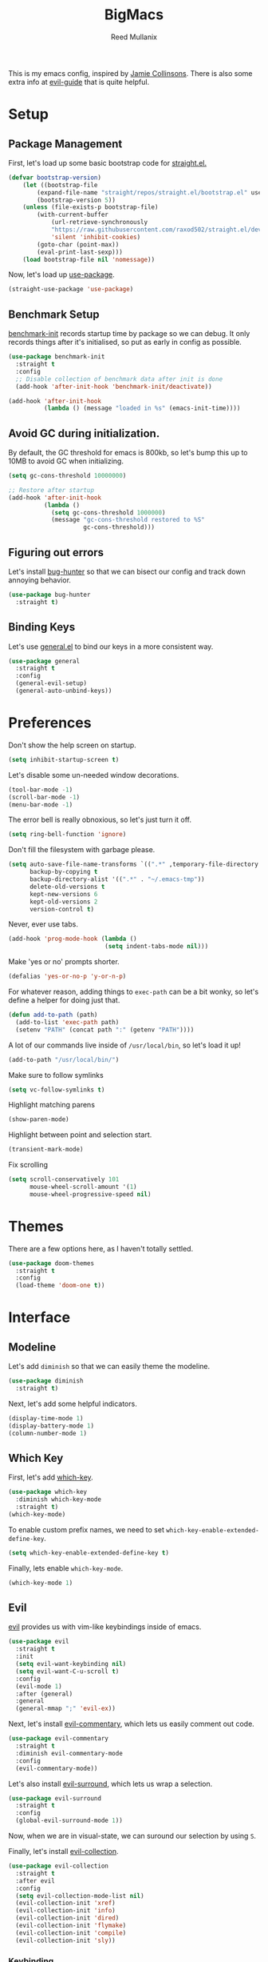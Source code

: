 #+TITLE: BigMacs
#+AUTHOR: Reed Mullanix
#+PROPERTY: header-args :tangle yes :results silent
#+TOC: true

This is my emacs config, inspired by [[https://github.com/jamiecollinson/dotfiles/blob/master/config.org/][Jamie Collinsons]].
There is also some extra info at [[https://github.com/noctuid/evil-guide][evil-guide]] that is quite helpful.

* Setup
** Package Management
    First, let's load up some basic bootstrap code for [[https://github.com/raxod502/straight.el][straight.el.]]
    #+BEGIN_SRC emacs-lisp
    (defvar bootstrap-version)
        (let ((bootstrap-file
            (expand-file-name "straight/repos/straight.el/bootstrap.el" user-emacs-directory))
            (bootstrap-version 5))
        (unless (file-exists-p bootstrap-file)
            (with-current-buffer
                (url-retrieve-synchronously
                "https://raw.githubusercontent.com/raxod502/straight.el/develop/install.el"
                'silent 'inhibit-cookies)
            (goto-char (point-max))
            (eval-print-last-sexp)))
        (load bootstrap-file nil 'nomessage))
    #+END_SRC

    Now, let's load up [[https://github.com/jwiegley/use-package][use-package]].
    #+BEGIN_SRC emacs-lisp
    (straight-use-package 'use-package)
    #+END_SRC
** Benchmark Setup
   [[https://github.com/dholm/benchmark-init-el][benchmark-init]] records startup time by package so we can debug.
   It only records things after it's initialised, so put as early in config as possible.
   #+BEGIN_SRC emacs-lisp
   (use-package benchmark-init
     :straight t
     :config
     ;; Disable collection of benchmark data after init is done
     (add-hook 'after-init-hook 'benchmark-init/deactivate))

   (add-hook 'after-init-hook
             (lambda () (message "loaded in %s" (emacs-init-time))))
   #+END_SRC
** Avoid GC during initialization.
   By default, the GC threshold for emacs is 800kb, so let's bump this up to
   10MB to avoid GC when initializing.
   #+BEGIN_SRC emacs-lisp
   (setq gc-cons-threshold 10000000)

   ;; Restore after startup
   (add-hook 'after-init-hook
             (lambda ()
               (setq gc-cons-threshold 1000000)
               (message "gc-cons-threshold restored to %S"
                        gc-cons-threshold)))
   #+END_SRC
** Figuring out errors
   Let's install [[https://github.com/Malabarba/elisp-bug-hunter][bug-hunter]] so that we
   can bisect our config and track down annoying
   behavior.
   #+BEGIN_SRC emacs-lisp
     (use-package bug-hunter
       :straight t)
   #+END_SRC

** Binding Keys
   Let's use [[https://github.com/noctuid/general.el][general.el]] to bind our keys in a more consistent way.
   #+BEGIN_SRC emacs-lisp  :results silent
     (use-package general
       :straight t
       :config
       (general-evil-setup)
       (general-auto-unbind-keys))
   #+END_SRC
* Preferences
  Don't show the help screen on startup.
  #+BEGIN_SRC emacs-lisp
  (setq inhibit-startup-screen t)
  #+END_SRC

  Let's disable some un-needed window decorations.
  #+BEGIN_SRC emacs-lisp
  (tool-bar-mode -1)
  (scroll-bar-mode -1)
  (menu-bar-mode -1)
  #+END_SRC

  The error bell is really obnoxious, so let's just turn it off.
  #+BEGIN_SRC emacs-lisp
  (setq ring-bell-function 'ignore)
  #+END_SRC

  Don't fill the filesystem with garbage please.
  #+BEGIN_SRC emacs-lisp
    (setq auto-save-file-name-transforms `((".*" ,temporary-file-directory t))
          backup-by-copying t
          backup-directory-alist '((".*" . "~/.emacs-tmp"))
          delete-old-versions t
          kept-new-versions 6
          kept-old-versions 2
          version-control t)
  #+END_SRC

  Never, ever use tabs.
  #+BEGIN_SRC emacs-lisp
    (add-hook 'prog-mode-hook (lambda ()
                               (setq indent-tabs-mode nil)))
  #+END_SRC

  Make 'yes or no' prompts shorter.
  #+BEGIN_SRC emacs-lisp
    (defalias 'yes-or-no-p 'y-or-n-p)
  #+END_SRC


  For whatever reason, adding things to ~exec-path~ can be a bit wonky, so let's define
  a helper for doing just that.
  #+BEGIN_SRC emacs-lisp
    (defun add-to-path (path)
      (add-to-list 'exec-path path)
      (setenv "PATH" (concat path ":" (getenv "PATH"))))
  #+END_SRC

  A lot of our commands live inside of ~/usr/local/bin~, so let's load it up!
  #+BEGIN_SRC emacs-lisp
    (add-to-path "/usr/local/bin/")
  #+END_SRC

  Make sure to follow symlinks
  #+BEGIN_SRC emacs-lisp
      (setq vc-follow-symlinks t)
  #+END_SRC

  Highlight matching parens
  #+BEGIN_SRC emacs-lisp
    (show-paren-mode)
  #+END_SRC

  Highlight between point and selection start.
  #+BEGIN_SRC emacs-lisp
    (transient-mark-mode)
  #+END_SRC

  Fix scrolling
  #+BEGIN_SRC emacs-lisp
  (setq scroll-conservatively 101
        mouse-wheel-scroll-amount '(1)
        mouse-wheel-progressive-speed nil)
  #+END_SRC
* Themes
  There are a few options here, as I haven't totally settled.
  #+BEGIN_SRC emacs-lisp
    (use-package doom-themes
      :straight t
      :config
      (load-theme 'doom-one t))
  #+END_SRC
* Interface
** Modeline
   Let's add =diminish= so that we can easily theme the modeline.
   #+BEGIN_SRC emacs-lisp
     (use-package diminish
       :straight t)
   #+END_SRC

   Next, let's add some helpful indicators.
   #+BEGIN_SRC emacs-lisp
     (display-time-mode 1)
     (display-battery-mode 1)
     (column-number-mode 1)
   #+END_SRC
** Which Key
  First, let's add [[https://github.com/justbur/emacs-which-key][which-key]].
  #+BEGIN_SRC emacs-lisp
  (use-package which-key
    :diminish which-key-mode
    :straight t)
  (which-key-mode)
  #+END_SRC

  To enable custom prefix names, we need to set =which-key-enable-extended-define-key=.
  #+BEGIN_SRC emacs-lisp
  (setq which-key-enable-extended-define-key t)
  #+END_SRC

  Finally, lets enable =which-key-mode=.
  #+BEGIN_SRC emacs-lisp
    (which-key-mode 1)
  #+END_SRC
** Evil
  [[https://github.com/emacs-evil/evil][evil]] provides us with vim-like keybindings inside of emacs.

  #+BEGIN_SRC emacs-lisp  :results silent
    (use-package evil
      :straight t
      :init
      (setq evil-want-keybinding nil)
      (setq evil-want-C-u-scroll t)
      :config
      (evil-mode 1)
      :after (general)
      :general
      (general-mmap ";" 'evil-ex))
  #+END_SRC

  Next, let's install [[https://github.com/linktohack/evil-commentary][evil-commentary]], which lets us easily comment out code.
  #+BEGIN_SRC emacs-lisp
    (use-package evil-commentary
      :straight t
      :diminish evil-commentary-mode
      :config
      (evil-commentary-mode))
  #+END_SRC

  Let's also install [[https://github.com/emacs-evil/evil-surround][evil-surround]], which lets us wrap a selection.
  #+BEGIN_SRC emacs-lisp
    (use-package evil-surround
      :straight t
      :config
      (global-evil-surround-mode 1))
  #+END_SRC
  
  Now, when we are in visual-state, we can suround our selection by
  using =S=.

  Finally, let's install [[https://github.com/emacs-evil/evil-collection][evil-collection]].
  #+BEGIN_SRC emacs-lisp
    (use-package evil-collection
      :straight t
      :after evil
      :config
      (setq evil-collection-mode-list nil)
      (evil-collection-init 'xref)
      (evil-collection-init 'info)
      (evil-collection-init 'dired)
      (evil-collection-init 'flymake)
      (evil-collection-init 'compile)
      (evil-collection-init 'sly))
  #+END_SRC
  
*** Keybinding
  To begin, let's use =general.el= to create a base "definer".
  This starts everything with a =SPC= prefix, and sticks
  it in the =general-override-mode-map= map, which overrides
  other keybindings.
  #+BEGIN_SRC emacs-lisp
    (general-create-definer global-definer
      :keymaps 'override
      :states '(insert emacs normal hybrid motion visual operator)
      :prefix "SPC"
      :non-normal-prefix "C-SPC")
  #+END_SRC
  
  Because we have mapped =C-u= to scrolling (as in vim), we can't do
  ~universal-argument~. To fix this, let's bind a key to that.
  #+BEGIN_SRC emacs-lisp
    (global-definer
      "u" '(universal-argument :wk "universal"))
  #+END_SRC


  Next, let's create a macro that makes definers for each nested prefix maps.
  This lets us re-use each defininer, and prevent clobbering of definitions.
  #+BEGIN_SRC emacs-lisp
    (defmacro general-global-menu-definer (def infix-key &rest body)
      "Create a definer named general-global-DEF wrapping global-definer.
    The prefix map is named 'my-DEF-map'."
      (let ((definer-name (intern (concat "general-global-" def))))
        (if (fboundp definer-name)
            `(,definer-name ,@body)
          `(progn
             (general-create-definer ,definer-name
               :wrapping global-definer
               :prefix-map ',(intern (concat "my-" def "-map"))
               :infix ,infix-key
               :wk-full-keys nil
               "" '(:ignore t :which-key ,def))
             (,definer-name
               ,@body)))))
  #+END_SRC
  
  #+BEGIN_SRC emacs-lisp
    (general-create-definer general-global-motion-definer
      :keymaps 'override
      :states '(normal motion visual operator)
      :prefix "g")
  #+END_SRC



  Now, let's also make a quick helper for adding mode-specific motions.
  #+BEGIN_SRC emacs-lisp
    (defmacro general-local-motion-definer (mode &rest body)
      `(general-add-hook ,mode
                         (lambda ()
                           (general-define-key
                            :states 'normal
                            :keymaps 'local
                            :prefix "g"
                            ,@body))))
  #+END_SRC
  
  We also need a mode-specific local leader.
  #+BEGIN_SRC emacs-lisp
    (general-create-definer general-mode-leader-definer
      :states '(normal motion)
      :wrapping global-definer
      :prefix "SPC m"
      "" '(:ignore t :which-key "mode"))
  #+END_SRC
** Ivy
  For our filtering needs, we are going to use ivy.
  To start, let's load up =ivy=.

  By default =ivy= starts every regex with ~^~. I find this annoying,
  so let's just set it to an empty string.

  Also, the default =evil= search is nowhere as good as swiper, so
  let's replace it all together.
  #+BEGIN_SRC emacs-lisp
    (use-package ivy
      :straight t
      :diminish ivy-mode
      :init
      (setq ivy-re-builders-alist
            '((counsel-rg . ivy--regex-plus)
              (swiper . ivy--regex-plus)
              (t . ivy--regex-ignore-order)))
      (ivy-mode 1)
      :config
      :general

      (general-mmap "/" 'swiper))
  #+END_SRC

  Next, let's load up =counsel=.
  #+BEGIN_SRC emacs-lisp
    (use-package counsel
      :straight t
      :diminish counsel-mode
      :config
      (counsel-mode 1)
      (setq ivy-initial-inputs-alist nil)
      :general
      ("M-x" 'counsel-M-x)
      (global-definer "SPC" '(counsel-M-x :wk "M-x")))
  #+END_SRC

  Finally, let's load =hydra= and friends.
  #+BEGIN_SRC emacs-lisp
    (use-package hydra
      :straight t)


    (use-package ivy-hydra
      :straight t
      :after (ivy hydra))
  #+END_SRC
** Help
  First, let's bind some of the =describe= functions
  to keys that are more in line with vim.
  #+BEGIN_SRC emacs-lisp  :results silent
    (general-global-menu-definer "help" "h"
      "k" '(describe-key              :wk "describe key")
      "F" '(counsel-faces             :wk "describe face")
      "f" '(counsel-describe-function :wk "describe function")
      "v" '(counsel-describe-variable :wk "describe variable")
      "m" '(describe-mode             :wk "describe mode")
      "i" '(info                      :wk "info")
      "D" '(toggle-debug-on-error     :wk "toggle debugger"))
  #+END_SRC
** Buffers
  Let's bind buffer management to some nicer keys.
  #+BEGIN_SRC emacs-lisp
    (defun open-scratch-buffer ()
      (interactive)
      (display-buffer (get-buffer-create "*scratch*")))

    (general-global-menu-definer "buffer" "b"
      "b" '(counsel-switch-buffer :wk "switch buffer")
      "d" '(kill-current-buffer   :wk "kill buffer")
      "r" '(rename-buffer         :wk "rename buffer"))

    (global-definer
      "," '(counsel-switch-buffer :wk "switch buffer")
      "x" '(open-scratch-buffer   :wk "scratch buffer"))
  #+END_SRC
** Files
  Some handy bindings for opening files.
  #+BEGIN_SRC emacs-lisp
    (defun open-config-file ()
      (interactive)
      (find-file "~/.emacs.d/readme.org"))

    (defun open-straight-repo ()
      (interactive)
      (counsel-find-file "~/.emacs.d/straight/repos/"))

    (general-global-menu-definer "file" "f"
                                 "f" '(counsel-find-file  :wk "find file")
                                 "r" '(counsel-recentf    :wk "recent files")
                                 "s" '(open-straight-repo :wk "straight repo")
                                 "i" '(open-config-file   :wk "config file"))

    (global-definer
      "." '(counsel-find-file :wk "find file"))
  #+END_SRC
** Windows
  Let's bind window management to some nicer keys
  #+BEGIN_SRC emacs-lisp
    (general-global-menu-definer "window" "w"
     "h" '(evil-window-left   :wk "left")
     "j" '(evil-window-down   :wk "down")
     "k" '(evil-window-up     :wk "up")
     "l" '(evil-window-right  :wk "right")
     "v" '(evil-window-vsplit :wk "vertical split")
     "s" '(evil-window-split  :wk "horizontal split")
     "d" '(evil-window-delete :wk "close"))
  #+END_SRC
** Tabs
   Let's use emacs 27 recently added tab support to emulate workspaces.

   First, let's define a nice ivy interface for selecting which tab to switch to.
   #+BEGIN_SRC emacs-lisp
     (defun counsel-switch-tab ()
       "Switch to another tab."
       (interactive)
       (ivy-read "Tab: " (mapcar (lambda (tab) (cdr (assq 'name tab))) (tab-bar-tabs))
                 :action 'tab-bar-switch-to-tab
                 :caller 'counsel-switch-tab))
   #+END_SRC

   Let's also define a nice way to dump and load tab configurations.
   #+BEGIN_SRC emacs-lisp
     (defun save-tab ()
       (let ((saved-tabs (read (get-file-buffer (expand-file-name "tabs" user-emacs-directory))))))
       saved-tabs)
   #+END_SRC

  Don't show the tab bar.
  #+BEGIN_SRC emacs-lisp
    (setq tab-bar-show nil)
  #+END_SRC


   Let's bind some keys!
   #+BEGIN_SRC emacs-lisp
     (general-global-menu-definer "tab" "t"
       "h" '(tab-previous               :wk "previous")
       "l" '(tab-next                   :wk "next")
       "n" '(tab-new                    :wk "new")
       "d" '(tab-close                  :wk "close")
       "r" '(tab-bar-rename-tab         :wk "rename")
       "R" '(tab-bar-rename-tab-by-name :wk "rename other tab")
       "b" '(switch-to-buffer-other-tab :wk "open buffer in tab")
       "f" '(find-file-other-tab        :wk "open file in tab")
       "t" '(counsel-switch-tab         :wk "switch tab"))
   #+END_SRC

   Let's also bind some quick extra conveinent bindings.
   #+BEGIN_SRC emacs-lisp
     (general-global-motion-definer
       "t" '(tab-next     :wk "next tab")
       "T" '(tab-previous :wk "previous tab"))
   #+END_SRC
** Toggles
** Misc
*** Spongebob Mode
    #+BEGIN_SRC emacs-lisp
      (define-minor-mode spongebob-mode
        "StAgGeR ThE CaSe iN ThE BuFfeR."
        :lighter " sPoNgEbOb"
        (add-to-list 'after-change-functions #'spongebob-mode--do-it))

      (defun spongebob-mode--do-it (beg end _)
        (when spongebob-mode
          (save-excursion
            (cl-loop for pos from beg below end
                     for char = (char-after pos)
                     for upcase = (upcase char)
                     when (if (cl-oddp pos) (eql char upcase) (not (eql char upcase)))
                     do (progn (setf (point) pos)
                               (delete-char 1)
                               (insert-before-markers upcase))))))
    #+END_SRC
* Org
  I like to have my lines wrapped when writing org files,
  so let's turn on =auto-fill-mode=.
  #+BEGIN_SRC emacs-lisp
    (add-hook 'org-mode-hook 'auto-fill-mode)
  #+END_SRC
** Keybindings
   =org-mode= is a monster of a
mode, with approximately 50 million keybindings.
   As such, this is very much a work in progress!
   #+BEGIN_SRC emacs-lisp
     (general-mode-leader-definer 'org-mode-map
      "'" 'org-edit-special)
   #+END_SRC

** Babel
   It's a bit annoying that =org-babel= asks for confirmation all the time,
   so let's turn it off.
   #+BEGIN_SRC emacs-lisp
     (setq org-confirm-babel-evaluate nil)
   #+END_SRC
** Export
   For exporting to html, we are going to need =htmlize=
   #+BEGIN_SRC emacs-lisp
     (use-package htmlize
       :straight t)
   #+END_SRC
** Writing
   #+BEGIN_SRC emacs-lisp
     (use-package writeroom-mode
       :straight t)
   #+END_SRC
** Jira
   Let's enable [[https://github.com/ahungry/org-jira][org-jira]].
   #+BEGIN_SRC emacs-lisp
     (use-package org-jira
       :straight t
       :config
       (setq jiralib-url "https://bazinga.atlassian.net")
       (setq org-jira-use-status-as-todo t)
       (add-to-list 'org-todo-keywords '(sequence
                                         "BACKLOG(b)"
                                         "SELECTED-FOR-DEVELOPMENT(s)"
                                         "IN-PROGRESS(i)"
                                         "IN-REVIEW(r)"
                                         "READY-FOR-QA(q)"
                                         "|"
                                         "DONE(d)"
                                         "REMOVED(R)")))
   #+END_SRC

   Now, let's define a helper function for opening up the jira directory.
   #+BEGIN_SRC emacs-lisp
     (defun counsel-find-jira-file ()
       (interactive)
       (counsel-find-file org-jira-working-dir))
   #+END_SRC

   Finally, let's bind that helper function to a key
   #+BEGIN_SRC emacs-lisp
       (general-global-menu-definer "file" "f"
         "j" '(counsel-find-jira-file :wk "jira file"))
   #+END_SRC
* Editor
** Projectile
  [[https://github.com/bbatsov/projectile][projectile]] is a project system for emacs, which lets find navigate
  our projects much faster.
  #+BEGIN_SRC emacs-lisp
    (use-package projectile
      :straight t)
  #+END_SRC

  To integrate =projectile= into our =ivy= based workflow, we are going to use
  [[https://github.com/ericdanan/counsel-projectile][counsel-projectile]].
  #+BEGIN_SRC emacs-lisp
    (use-package counsel-projectile
      :straight t)
  #+END_SRC

  Finally, let's enable =projectile-mode= globally, and bind the keymap.
  #+BEGIN_SRC emacs-lisp
    (projectile-mode 1)
    (counsel-projectile-mode 1)
  #+END_SRC

  Next, let's bind some keys!
  #+BEGIN_SRC emacs-lisp
    (global-definer
      "p" '(:keymap projectile-command-map :package projectile :wk "project"))
  #+END_SRC
** Autocompletion
  For autocompletion, we are going to use [[https://github.com/company-mode/company-mode][company-mode]].
  #+BEGIN_SRC emacs-lisp
    (use-package company
      :straight t
      :diminish company-mode
      :config
      (setq company-tooltip-align-annotations t
            company-idle-delay 0.3
            company-echo-delay 0))
  #+END_SRC

  For now, let's enable it globally.
  #+BEGIN_SRC emacs-lisp
    (global-company-mode)
  #+END_SRC

  Start autocompletion when you press tab.
  #+BEGIN_SRC emacs-lisp
    (define-key company-mode-map (kbd "TAB") #'company-indent-or-complete-common)
  #+END_SRC
** Snippets
   We use [[https://github.com/joaotavora/yasnippet][yasnippet]] for all of our snippeting needs.
   #+BEGIN_SRC emacs-lisp
     (use-package yasnippet
       :straight t
       :diminish yas-minor-mode)
   #+END_SRC

   The default yas bindings are pretty hard to use, so let's rebind them.
   #+BEGIN_SRC emacs-lisp
     (general-global-menu-definer "snippet" "s"
      "n" '(yas-new-snippet        :wk "new")
      "i" '(yas-insert-snippet     :wk "insert")
      "e" '(yas-visit-snippet-file :wk "edit"))
   #+END_SRC

   Lets enable =yasnippet= globally.
   #+BEGIN_SRC emacs-lisp
     (yas-global-mode 1)
   #+END_SRC
** AutoInsert
   Let's use a blend of =auto-insert= and =yassnippet= to handle file templates.
   #+BEGIN_SRC emacs-lisp
     (defun create-file-template (regex template mode)
       (add-to-list 'auto-insert-alist
                    `(,regex .  [(lambda () (yas-expand-snippet (yas-lookup-snippet ,template ',mode)))])))
   #+END_SRC

   #+BEGIN_SRC emacs-lisp
     (use-package autoinsert
       :config
       (setq auto-insert-query nil)            ;; Don't ask the user before inserting
       (auto-insert-mode 1)
       (add-hook 'find-file-hook 'auto-insert) ;; After a file is opened, insert.
       (setq auto-insert-alist nil))
   #+END_SRC
** AutoRevert
   =auto-revert-mode= reverts buffers when the underlying file on disk changes.
   #+BEGIN_SRC emacs-lisp
     (use-package autorevert
       :diminish auto-revert-mode
       :config
       (global-auto-revert-mode))
   #+END_SRC

** Flymake
   We use =flymake= to handle displaying errors inside of buffers.
   However, there a few tweaks required to get things working nicely OOTB.
   #+BEGIN_SRC emacs-lisp
     (use-package flymake
       :diminish flymake-mode)
   #+END_SRC


   For starters, =flymake= doesn't show errors in a posframe, so we need to install
   [[https://github.com/Ladicle/flymake-posframe][flymake-posframe]] for that.
   #+BEGIN_SRC emacs-lisp
     (use-package flymake-posframe
       :straight (flymake-posframe :type git :host github
                                   :repo "Ladicle/flymake-posframe")
       :hook (flymake-mode . flymake-posframe-mode))
   #+END_SRC

   Next, let's add some nice keybindings.
   #+BEGIN_SRC emacs-lisp
     (general-global-menu-definer "error" "e")

     (general-global-error
      "j" '(flymake-goto-next-error :wk "next error")
      "k" '(flymake-goto-prev-error :wk "previous error")
      "e" '(flymake-show-diagnostics-buffer :wk "display errors"))
   #+END_SRC

   Now, the =flymake= diagnostic buffer will pop up somewhat randomly, so let's make sure it only
   ever pops up at the bottom.

   #+BEGIN_SRC emacs-lisp
     (add-to-list 'display-buffer-alist
                  '("\\*Flymake diagnostics*"
                    (display-buffer-below-selected display-buffer-at-bottom)
                    (inhibit-same-window . t)
                    (window-height . 15)))
   #+END_SRC

** SmartParens
   [[https://github.com/Fuco1/smartparens][smartparens]] provides a bunch of utilities for handling
   pairs in emacs.
   #+BEGIN_SRC emacs-lisp
     (use-package smartparens
       :straight t
       :diminish smartparens-mode)
   #+END_SRC

   By default, we turn on smartparens globally (but not strict mode).
   The default config is pretty good, so let's bring that in as well.
   #+BEGIN_SRC emacs-lisp
     (require 'smartparens-config)
     (smartparens-global-mode)
   #+END_SRC

   Here are some helpful keybinds.
   #+BEGIN_SRC emacs-lisp
     (evil-define-key 'normal 'global
       "((" 'sp-wrap-round
       "([" 'sp-wrap-square
       "({" 'sp-wrap-curly
       "(u" 'sp-unwrap-sexp)
   #+END_SRC

** Rainbow Parens
   Turn on [[https://github.com/Fanael/rainbow-delimiters][rainbow-delimiters]].
   #+BEGIN_SRC emacs-lisp
     (use-package rainbow-delimiters
       :straight t)
   #+END_SRC

   #+BEGIN_SRC emacs-lisp
     (add-hook 'prog-mode-hook 'rainbow-delimiters-mode)
   #+END_SRC

** Whitespace
   Let's make sure to highlight tabs.
   #+BEGIN_SRC emacs-lisp
     (use-package highlight-chars
       :straight t
       :config
       (add-hook 'prog-mode-hook 'hc-highlight-tabs))
   #+END_SRC
** XRef
   Let's make the xref buffer a little less intrusive.
   #+BEGIN_SRC emacs-lisp
     (add-to-list 'display-buffer-alist
                  '("\\*xref\\*"
                    (display-buffer-below-selected display-buffer-at-bottom)
                    (inhibit-same-window . t)
                    (window-height . 10)))
   #+END_SRC

   Next, let's add some nifty keybindings!
   #+BEGIN_SRC emacs-lisp
     (general-local-motion-definer
      'xref--xref-buffer-mode-hook
      "k" 'xref-prev-line
      "j" 'xref-next-line)
   #+END_SRC

** Undo Tree
   [[https://elpa.gnu.org/packages/undo-tree.html][undo-tree]] lets us visualize Emacs undo history as a tree.
   #+BEGIN_SRC emacs-lisp
     (use-package undo-tree
       :straight t
       :diminish undo-tree-mode
       :config
       (general-global-menu-definer
        "open" "o"
        "u" '(undo-tree-visualize :wk "undo tree")))
   #+END_SRC
* LSP
  [[https://github.com/emacs-lsp/lsp-mode][lsp-mode]] provides language services for quite a few languages.
  #+BEGIN_SRC emacs-lisp
    (use-package lsp-mode
      :straight t
      :commands lsp
      :init
      (general-local-motion-definer
       'lsp-mode-hook
       "d" 'lsp-find-definition
       "D" 'xref-pop-marker-stack))
  #+END_SRC

  Next, let's add [[https://github.com/tigersoldier/company-lsp][company-lsp]] for autocompletion support.
  #+BEGIN_SRC emacs-lisp
    (use-package company-lsp
      :straight t
      :commands company-lsp)
  #+END_SRC



  Once that's installed, we have to register it as a company backend.
  #+BEGIN_SRC emacs-lisp
    (require 'company-lsp)
    (push 'company-lsp company-backend)
  #+END_SRC

  Next, it's a bit of a pain having to manually set + unset ~lsp-log-io~, so
  let's write a little helper.
  #+BEGIN_SRC emacs-lisp
    (defun lsp-toggle-log-io ()
        "Toggle `lsp-log-io'"
        (interactive)
        (if lsp-log-io
            (setq lsp-log-io nil)
          (setq lsp-log-io t))
        (if lsp-print-performance
            (setq lsp-print-performance t)
          (setq lsp-print-performance nil)))
  #+END_SRC
* Tools
** Magit
   To start, let's install [[https://github.com/magit/magit][magit]].
   #+BEGIN_SRC emacs-lisp
     (use-package magit
       :straight t)
   #+END_SRC

   =magit= is a fantastic tool, but the keybindings don't quite line up with =evil=.
   Let's change that by using [[https://github.com/emacs-evil/evil-magit][evil-magit]].
   #+BEGIN_SRC emacs-lisp
     (use-package evil-magit
       :straight t)
   #+END_SRC

   Now, let's bind some keys!
   #+BEGIN_SRC emacs-lisp
     (general-global-menu-definer "git" "g")
     (general-global-git
       "b" '(magit-blame  :wk "blame")
       "g" '(magit-status :wk "status")
       "s" '(magit-status :wk "status"))
   #+END_SRC
** Brew
   It's a pain having to switch to the terminal to use brew,
   so let's use [[https://github.com/TOTBWF/counsel-brew][counsel-brew]] instead.
   #+BEGIN_SRC emacs-lisp
     (use-package counsel-brew
       :straight (counsel-brew :type git :host github
                               :repo "TOTBWF/counsel-brew")
       :commands counsel-brew)
   #+END_SRC
** Docker
   I use =counsel-docker= to manage docker containers.
   As of right now, this is a WIP, so let's just bring this in from source.
   #+BEGIN_SRC emacs-lisp
     (use-package counsel-docker
       :load-path "~/Documents/projects/counsel-docker")
   #+END_SRC

   Next up, let's bind some keys.
   #+BEGIN_SRC emacs-lisp
     (evil-define-key 'normal 'global
       (kbd "SPC d i") 'counsel-docker-image
       (kbd "SPC d c") 'counsel-docker-container)

     (which-key-add-key-based-replacements
       "SPC d" "docker"
       "SPC d i" "images"
       "SPC d c" "containers")
   #+END_SRC

** GraphiQL
   #+BEGIN_SRC emacs-lisp
          (use-package graphiql
            :straight (graphiql :type git :host github :repo "TOTBWF/graphiql.el")
            :config
            (setq graphiql-use-lsp t)
            (general-local-motion-definer
             'graphiql-mode-hook
             "j" '(graphiql-next-query     :wk "next query")
             "k" '(graphiql-previous-query :wk "previous query")))
   #+END_SRC

** GPG
   Enable prompting for GPG pins.
   #+BEGIN_SRC emacs-lisp
     (setq epa-pinentry-mode 'loopback)
   #+END_SRC

** Comint
   When we are in comint mode, let's bind some quick movement helpers
   #+BEGIN_SRC emacs-lisp
     (general-local-motion-definer
      'comint-mode-hook
      "j" 'comint-next-input
      "k" 'comint-previous-input)
   #+END_SRC

   Let's also bind some keys to make comint history searching less of a pain.
   #+BEGIN_SRC emacs-lisp
   #+END_SRC

** IElm
   Let's give =ielm= a nice shortcut
   #+BEGIN_SRC emacs-lisp
     (general-global-menu-definer "open" "o"
       "i" '(ielm :wk "ielm"))
   #+END_SRC

** EShell
   #+BEGIN_SRC emacs-lisp
     (general-global-menu-definer "open" "o"
       "e" '(eshell :wk "eshell"))
   #+END_SRC

   Next, let's create a function that toggles auto scrolling.
   #+BEGIN_SRC emacs-lisp
     (defun eshell-toggle-auto-scroll ()
       (interactive)
       (setq eshell-scroll-to-bottom-on-input (not eshell-scroll-to-bottom-on-input)))
   #+END_SRC

   Now, let's add some helpful motion keys.
   #+BEGIN_SRC emacs-lisp
     (general-local-motion-definer
      'eshell-mode-hook
      "j" 'eshell-next-input
      "k" 'eshell-previous-input)
   #+END_SRC
** IRC
   For our IRC client, we are going to use =erc=.
   This is because it is one of the few emacs irc clients to use
   =auth-source=

   First, let's disable password prompts.
   #+BEGIN_SRC emacs-lisp
     (setq erc-prompt-for-password nil)
   #+END_SRC
* Languages
** Agda
   First, we need to load the =agda-input= package.
   This provides an input method for writing agda code.
   #+BEGIN_SRC emacs-lisp
     (use-package agda-input
       :straight (agda-input :type git :host github :repo "agda/agda"
                             :files ("src/data/emacs-mode/agda-input.el")))
   #+END_SRC

   Now, let's load up =agda2-mode= itself.
   #+BEGIN_SRC emacs-lisp
     (use-package agda2-mode
       :straight (agda2-mode :type git :host github
                             :repo "agda/agda"
                             :files ("src/data/emacs-mode/*.el"
                                     (:exclude "agda-input.el")))
       :config
       (add-to-path "~/.local/bin/"))
   #+END_SRC

   Next, lets add a file template for agda files.
   #+BEGIN_SRC emacs-lisp
     (create-file-template ".*.agda$" "cubical-agda-template" 'agda2-mode)
   #+END_SRC
*** Keybindings
    First, let's add the mode keybindings.
    #+BEGIN_SRC emacs-lisp
      (general-mode-leader-definer 'agda2-mode-map
        "l" '(agda2-load   :wk "load")
        "r" '(agda2-refine :wk "refine"))
    #+END_SRC

   Next, let's set up the jump handler.
   #+BEGIN_SRC emacs-lisp
     (general-local-motion-definer
      'agda2-mode-hook
      "j" 'agda2-next-goal
      "k" 'agda2-previous-goal
      "d" 'agda2-goto-definition-keyboard)
   #+END_SRC

*** Theme
    =doom-one= looks pretty horrible with agda code, so let's try to fix that a bit.
    #+BEGIN_SRC emacs-lisp
      (set-face-attribute 'agda2-highlight-error-face nil
                          :inherit 'error)
      (set-face-attribute 'agda2-highlight-unsolved-constraint-face nil
                          :inherit 'default
                          :foreground "#e6bdef"
                          :background "#261230")
    #+END_SRC

** CSS
   #+BEGIN_SRC emacs-lisp
     (add-hook 'less-css-mode-hook #'lsp)
     (add-hook 'css-mode-hook #'lsp)
     (setq css-indent-offset 2)
   #+END_SRC
** F#
   We use [[https://github.com/fsharp/emacs-fsharp-mode][fsharp-mode]] to provide font locking and indentation for F#.
   #+BEGIN_SRC emacs-lisp
     (use-package fsharp-mode
       :straight t
       :config
       (add-hook 'fsharp-mode-hook 'lsp)
       :custom
       (fsharp-ac-intellisense-enabled nil))
   #+END_SRC

   Next, let's load up the F# language server from =lsp-mode=
   #+BEGIN_SRC emacs-lisp
     (require 'lsp-fsharp)
   #+END_SRC

   Finally, let's make sure that the =dotnet= executable is available on our path.
   #+BEGIN_SRC emacs-lisp
     (add-to-path "/usr/local/share/dotnet/")
   #+END_SRC
** Haskell
   First, let's install =haskell-mode=. This provides syntax
   highlighting and repl interaction.
   

   #+BEGIN_SRC emacs-lisp
   (use-package haskell-mode
     :straight t)
   #+END_SRC
   
** Lisp
   Next, let's enable =lispy= for editing emacs lisp code.
   #+BEGIN_SRC emacs-lisp
     (use-package lispy
       :straight t
       :config
       (setq lispy-colon-p nil))
   #+END_SRC
*** Emacs Lisp
   Let's enable =flymake-mode= when editing elisp code.
   #+BEGIN_SRC emacs-lisp
     (general-add-hook 'emacs-lisp-mode-hook
                       '(flymake-mode
                         lispy-mode))
   #+END_SRC
*** Scheme
    For scheme, we are going to use [[http://www.nongnu.org/geiser/][geiser]].
    #+BEGIN_SRC emacs-lisp
      (use-package geiser
        :straight t
        :gfhook
        'lispy-mode
        :config
        (setq geiser-chez-binary "chez"))
    #+END_SRC
*** Common Lisp
    Let's try out =sly=.
    #+BEGIN_SRC emacs-lisp
      (use-package sly
        :straight t
        :config
        (setq inferior-lisp-program "/usr/bin/sbcl")
        :gfhook 'lispy-mode)
    #+END_SRC

** Typescript
   Typescript is a bit of a pain to get working, mostly due to
   the evils of JSX.

   We are going to need to install [[http://web-mode.org/][web-mode]] for =tsx= support.
   Emacs 27 did add =jsx= support, but the indentation behaves rather oddly
   when dealing with type annotations.
   #+BEGIN_SRC emacs-lisp
     (use-package web-mode
       :straight t
       :custom
       (web-mode-code-indent-offset 2 "Set indentation of js code to 2")
       (web-mode-markup-indent-offset 2 "Set indentation of js code to 2"))
   #+END_SRC

   Next, let's load the typescript language server.
   #+BEGIN_SRC emacs-lisp
     (add-to-list 'auto-mode-alist '("\\.ts[x]?\\'" . web-mode))
     (add-hook 'web-mode-hook
               (lambda ()
                 (when (or (string= web-mode-content-type "jsx")
                           (string= web-mode-content-type "javascript"))
                   (lsp))))
   #+END_SRC

   Next, let's add =npm-mode=.
   #+BEGIN_SRC emacs-lisp
   (use-package npm-mode
     :straight t)
   #+END_SRC

* Private Configuration
  If you want to have personal configurations
  (irc servers, etc), you can create a file called
  =private.org= and place them there. Let's load
  and tangle the file (if it exists).
  #+BEGIN_SRC emacs-lisp
    (when (file-exists-p "~/.emacs.d/private.org")
      (load "~/.emacs.d/private.el"))
  #+END_SRC
